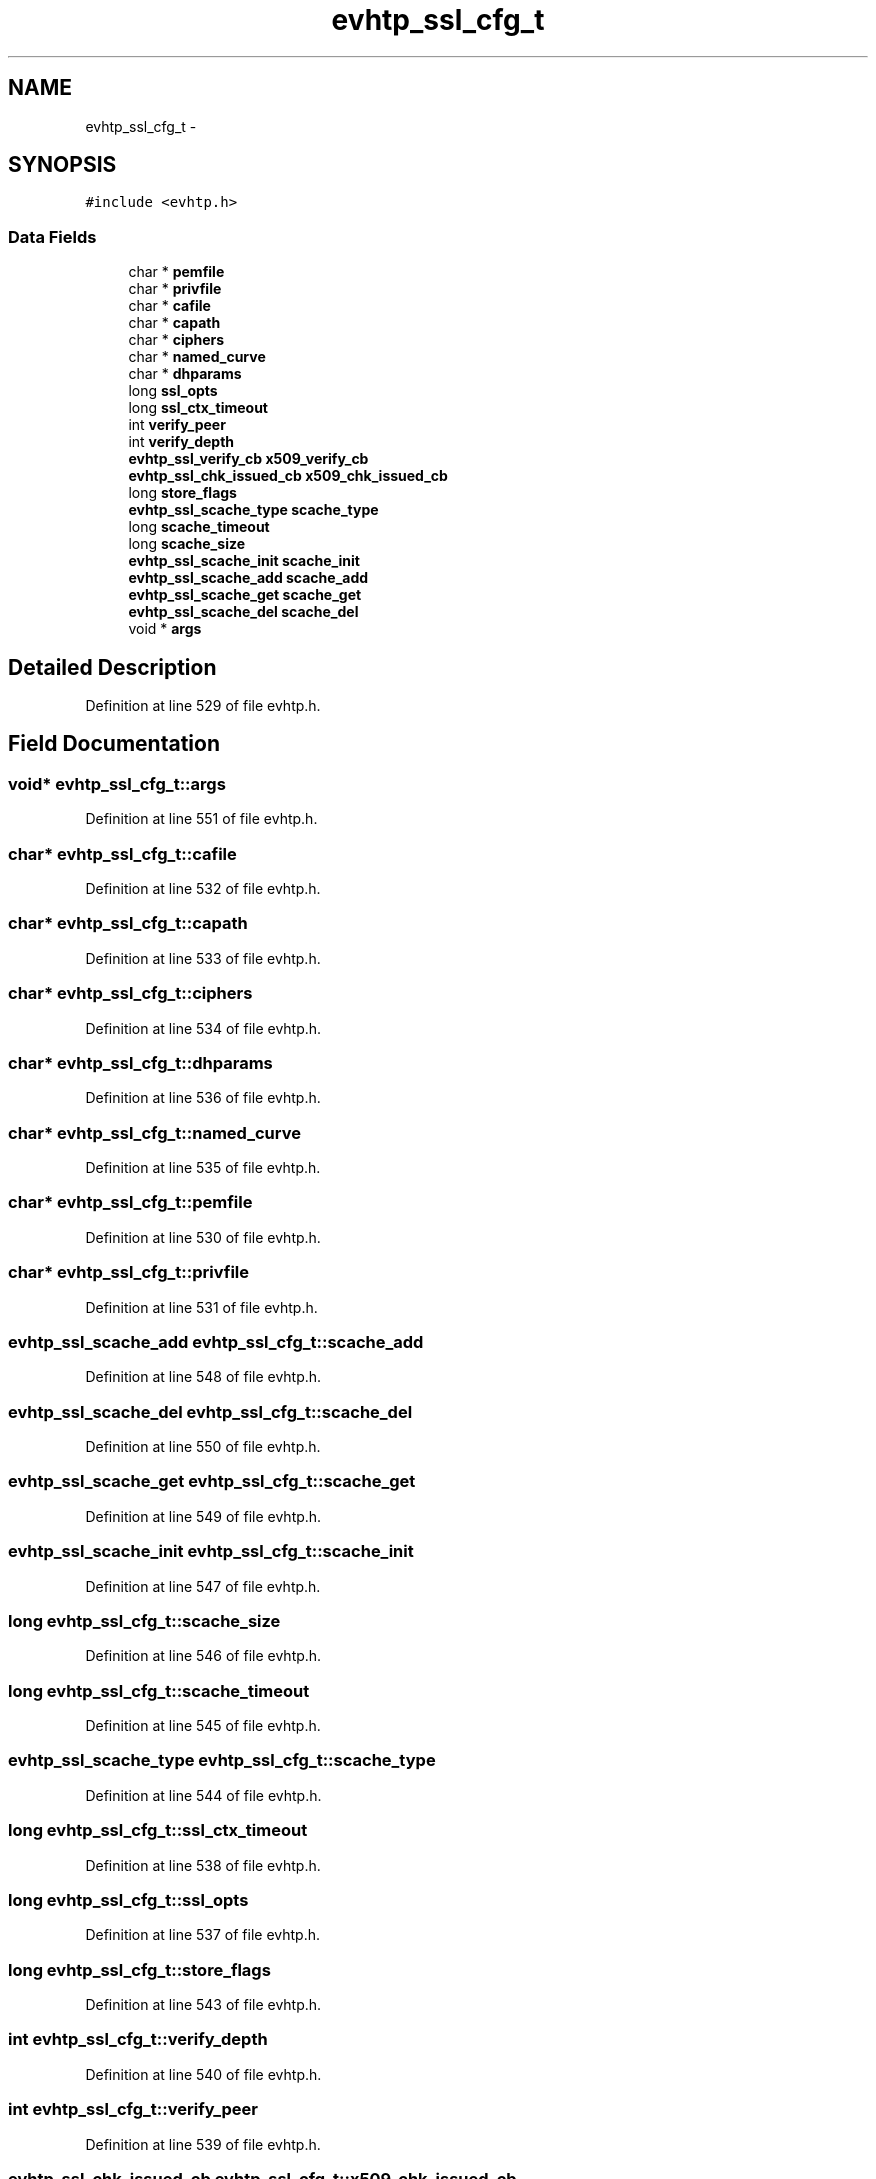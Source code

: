 .TH "evhtp_ssl_cfg_t" 3 "Thu May 21 2015" "Version 1.2.10-dev" "Libevhtp" \" -*- nroff -*-
.ad l
.nh
.SH NAME
evhtp_ssl_cfg_t \- 
.SH SYNOPSIS
.br
.PP
.PP
\fC#include <evhtp\&.h>\fP
.SS "Data Fields"

.in +1c
.ti -1c
.RI "char * \fBpemfile\fP"
.br
.ti -1c
.RI "char * \fBprivfile\fP"
.br
.ti -1c
.RI "char * \fBcafile\fP"
.br
.ti -1c
.RI "char * \fBcapath\fP"
.br
.ti -1c
.RI "char * \fBciphers\fP"
.br
.ti -1c
.RI "char * \fBnamed_curve\fP"
.br
.ti -1c
.RI "char * \fBdhparams\fP"
.br
.ti -1c
.RI "long \fBssl_opts\fP"
.br
.ti -1c
.RI "long \fBssl_ctx_timeout\fP"
.br
.ti -1c
.RI "int \fBverify_peer\fP"
.br
.ti -1c
.RI "int \fBverify_depth\fP"
.br
.ti -1c
.RI "\fBevhtp_ssl_verify_cb\fP \fBx509_verify_cb\fP"
.br
.ti -1c
.RI "\fBevhtp_ssl_chk_issued_cb\fP \fBx509_chk_issued_cb\fP"
.br
.ti -1c
.RI "long \fBstore_flags\fP"
.br
.ti -1c
.RI "\fBevhtp_ssl_scache_type\fP \fBscache_type\fP"
.br
.ti -1c
.RI "long \fBscache_timeout\fP"
.br
.ti -1c
.RI "long \fBscache_size\fP"
.br
.ti -1c
.RI "\fBevhtp_ssl_scache_init\fP \fBscache_init\fP"
.br
.ti -1c
.RI "\fBevhtp_ssl_scache_add\fP \fBscache_add\fP"
.br
.ti -1c
.RI "\fBevhtp_ssl_scache_get\fP \fBscache_get\fP"
.br
.ti -1c
.RI "\fBevhtp_ssl_scache_del\fP \fBscache_del\fP"
.br
.ti -1c
.RI "void * \fBargs\fP"
.br
.in -1c
.SH "Detailed Description"
.PP 
Definition at line 529 of file evhtp\&.h\&.
.SH "Field Documentation"
.PP 
.SS "void* evhtp_ssl_cfg_t::args"

.PP
Definition at line 551 of file evhtp\&.h\&.
.SS "char* evhtp_ssl_cfg_t::cafile"

.PP
Definition at line 532 of file evhtp\&.h\&.
.SS "char* evhtp_ssl_cfg_t::capath"

.PP
Definition at line 533 of file evhtp\&.h\&.
.SS "char* evhtp_ssl_cfg_t::ciphers"

.PP
Definition at line 534 of file evhtp\&.h\&.
.SS "char* evhtp_ssl_cfg_t::dhparams"

.PP
Definition at line 536 of file evhtp\&.h\&.
.SS "char* evhtp_ssl_cfg_t::named_curve"

.PP
Definition at line 535 of file evhtp\&.h\&.
.SS "char* evhtp_ssl_cfg_t::pemfile"

.PP
Definition at line 530 of file evhtp\&.h\&.
.SS "char* evhtp_ssl_cfg_t::privfile"

.PP
Definition at line 531 of file evhtp\&.h\&.
.SS "\fBevhtp_ssl_scache_add\fP evhtp_ssl_cfg_t::scache_add"

.PP
Definition at line 548 of file evhtp\&.h\&.
.SS "\fBevhtp_ssl_scache_del\fP evhtp_ssl_cfg_t::scache_del"

.PP
Definition at line 550 of file evhtp\&.h\&.
.SS "\fBevhtp_ssl_scache_get\fP evhtp_ssl_cfg_t::scache_get"

.PP
Definition at line 549 of file evhtp\&.h\&.
.SS "\fBevhtp_ssl_scache_init\fP evhtp_ssl_cfg_t::scache_init"

.PP
Definition at line 547 of file evhtp\&.h\&.
.SS "long evhtp_ssl_cfg_t::scache_size"

.PP
Definition at line 546 of file evhtp\&.h\&.
.SS "long evhtp_ssl_cfg_t::scache_timeout"

.PP
Definition at line 545 of file evhtp\&.h\&.
.SS "\fBevhtp_ssl_scache_type\fP evhtp_ssl_cfg_t::scache_type"

.PP
Definition at line 544 of file evhtp\&.h\&.
.SS "long evhtp_ssl_cfg_t::ssl_ctx_timeout"

.PP
Definition at line 538 of file evhtp\&.h\&.
.SS "long evhtp_ssl_cfg_t::ssl_opts"

.PP
Definition at line 537 of file evhtp\&.h\&.
.SS "long evhtp_ssl_cfg_t::store_flags"

.PP
Definition at line 543 of file evhtp\&.h\&.
.SS "int evhtp_ssl_cfg_t::verify_depth"

.PP
Definition at line 540 of file evhtp\&.h\&.
.SS "int evhtp_ssl_cfg_t::verify_peer"

.PP
Definition at line 539 of file evhtp\&.h\&.
.SS "\fBevhtp_ssl_chk_issued_cb\fP evhtp_ssl_cfg_t::x509_chk_issued_cb"

.PP
Definition at line 542 of file evhtp\&.h\&.
.SS "\fBevhtp_ssl_verify_cb\fP evhtp_ssl_cfg_t::x509_verify_cb"

.PP
Definition at line 541 of file evhtp\&.h\&.

.SH "Author"
.PP 
Generated automatically by Doxygen for Libevhtp from the source code\&.
